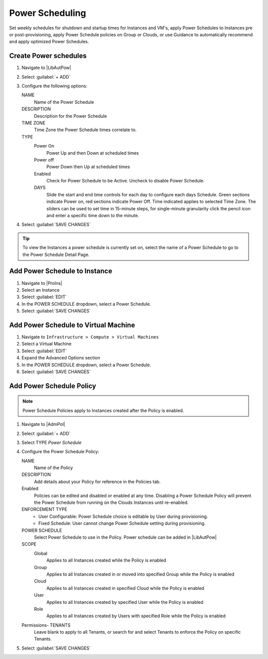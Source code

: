 Power Scheduling
----------------

Set weekly schedules for shutdown and startup times for Instances and VM's, apply Power Schedules to Instances pre or post-provisioning, apply Power Schedule policies on Group or Clouds, or use Guidance to automatically recommend and apply optimized Power Schedules.

Create Power schedules
^^^^^^^^^^^^^^^^^^^^^^

#. Navigate to |LibAutPow|
#. Select :guilabel:`+ ADD`
#. Configure the following options:

   NAME
    Name of the Power Schedule
   DESCRIPTION
    Description for the Power Schedule
   TIME ZONE
    Time Zone the Power Schedule times correlate to.
   TYPE
    Power On
      Power Up and then Down at scheduled times
    Power off
      Power Down then Up at scheduled times
    Enabled
      Check for Power Schedule to be Active. Uncheck to disable Power Schedule.
    DAYS
      Slide the start and end time controls for each day to configure each days Schedule. Green sections indicate Power on, red sections indicate Power Off. Time indicated applies to selected Time Zone. The sliders can be used to set time in 15-minute steps, for single-minute granularity click the pencil icon and enter a specific time down to the minute.

   .. image:: /images/operations/powerSchedule.png

#. Select :guilabel:`SAVE CHANGES`

.. TIP:: To view the Instances a power schedule is currently set on, select the name of a Power Schedule to go to the Power Schedule Detail Page.

Add Power Schedule to Instance
^^^^^^^^^^^^^^^^^^^^^^^^^^^^^^

#. Navigate to |ProIns|
#. Select an Instance
#. Select :guilabel:`EDIT`
#. In the POWER SCHEDULE dropdown, select a Power Schedule.
#. Select :guilabel:`SAVE CHANGES`

Add Power Schedule to Virtual Machine
^^^^^^^^^^^^^^^^^^^^^^^^^^^^^^^^^^^^^

#. Navigate to ``Infrastructure > Compute > Virtual Machines``
#. Select a Virtual Machine
#. Select :guilabel:`EDIT`
#. Expand the Advanced Options section
#. In the POWER SCHEDULE dropdown, select a Power Schedule.
#. Select :guilabel:`SAVE CHANGES`

Add Power Schedule Policy
^^^^^^^^^^^^^^^^^^^^^^^^^

.. NOTE:: Power Schedule Policies apply to Instances created after the Policy is enabled.

#. Navigate to |AdmPol|
#. Select :guilabel:`+ ADD`
#. Select TYPE `Power Schedule`
#. Configure the Power Schedule Policy:

   NAME
    Name of the Policy
   DESCRIPTION
    Add details about your Policy for reference in the Policies tab.
   Enabled
    Policies can be edited and disabled or enabled at any time. Disabling a Power Schedule Policy will prevent the Power Schedule from running on the Clouds Instances until re-enabled.
   ENFORCEMENT TYPE
    * User Configurable: Power Schedule choice is editable by User during provisioning.
    * Fixed Schedule: User cannot change Power Schedule setting during provisioning.

   POWER SCHEDULE
    Select Power Schedule to use in the Policy. Power schedule can be added in |LibAutPow|
   SCOPE
    Global
      Applies to all Instances created while the Policy is enabled
    Group
      Applies to all Instances created in or moved into specified Group while the Policy is enabled
    Cloud
      Applies to all Instances created in specified Cloud while the Policy is enabled
    User
      Applies to all Instances created by specified User while the Policy is enabled
    Role
      Applies to all Instances created by Users with specified Role while the Policy is enabled

   Permissions- TENANTS
    Leave blank to apply to all Tenants, or search for and select Tenants to enforce the Policy on specific Tenants.

#. Select :guilabel:`SAVE CHANGES`
